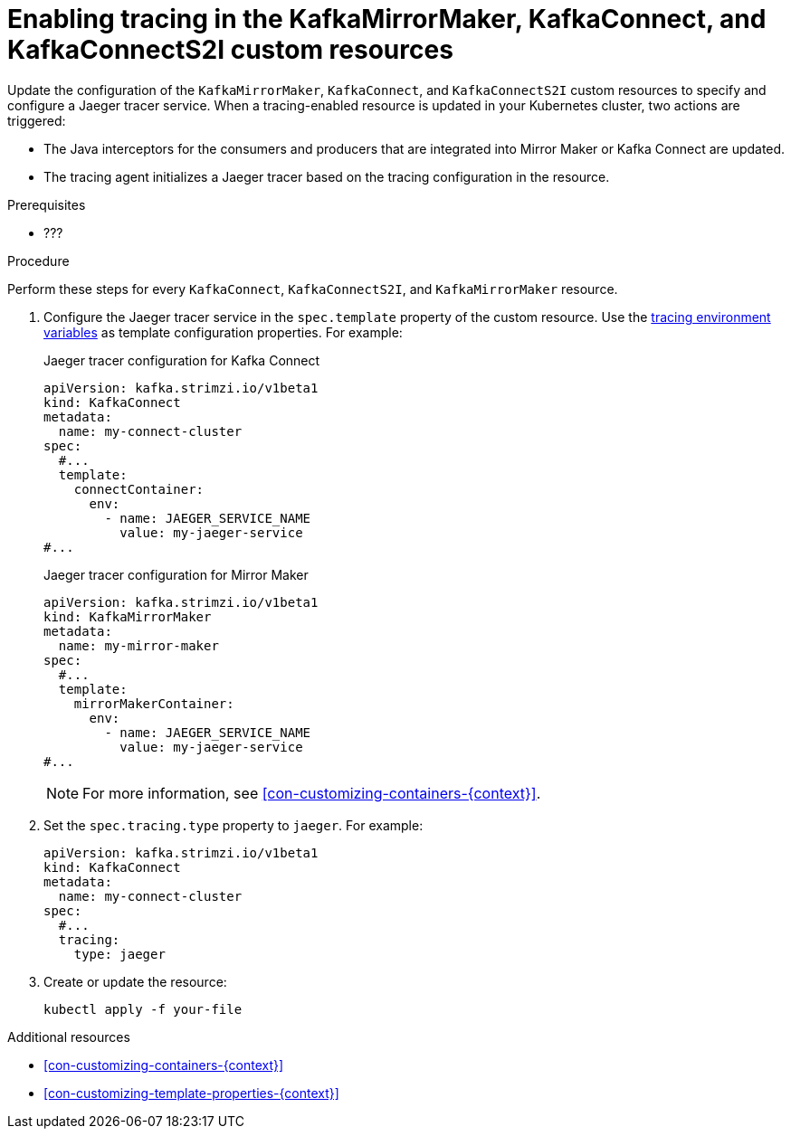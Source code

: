 // Module included in the following assemblies:
//
// assembly-setting-up-tracing-mirror-maker-connect.adoc

[id='proc-enabling-tracing-in-connect-mirror-maker-resources-{context}']
= Enabling tracing in the KafkaMirrorMaker, KafkaConnect, and KafkaConnectS2I custom resources

Update the configuration of the `KafkaMirrorMaker`, `KafkaConnect`, and `KafkaConnectS2I` custom resources to specify and configure a Jaeger tracer service. When a tracing-enabled resource is updated in your Kubernetes cluster, two actions are triggered:

* The Java interceptors for the consumers and producers that are integrated into Mirror Maker or Kafka Connect are updated.

* The tracing agent initializes a Jaeger tracer based on the tracing configuration in the resource.

.Prerequisites

* ???

.Procedure

Perform these steps for every `KafkaConnect`, `KafkaConnectS2I`, and `KafkaMirrorMaker` resource.

. Configure the Jaeger tracer service in the `spec.template` property of the custom resource. Use the xref:ref-tracing-environment-variables-{context}[tracing environment variables] as template configuration properties. For example:
+
.Jaeger tracer configuration for Kafka Connect
[source,yaml,subs=attributes+]
----
apiVersion: kafka.strimzi.io/v1beta1
kind: KafkaConnect
metadata:
  name: my-connect-cluster
spec:
  #...
  template:
    connectContainer:
      env:
        - name: JAEGER_SERVICE_NAME
          value: my-jaeger-service
#...
----
+
.Jaeger tracer configuration for Mirror Maker
[source,yaml,subs=attributes+]
----
apiVersion: kafka.strimzi.io/v1beta1
kind: KafkaMirrorMaker
metadata:
  name: my-mirror-maker
spec:
  #...
  template:
    mirrorMakerContainer:
      env:
        - name: JAEGER_SERVICE_NAME
          value: my-jaeger-service
#...
----
+
NOTE: For more information, see xref:con-customizing-containers-{context}[].

. Set the `spec.tracing.type` property to `jaeger`. For example:
+
[source,yaml,subs=attributes+]
----
apiVersion: kafka.strimzi.io/v1beta1
kind: KafkaConnect
metadata:
  name: my-connect-cluster
spec:
  #...
  tracing:
    type: jaeger
----

. Create or update the resource:
+
[source,shell,subs=attributes+]
----
kubectl apply -f your-file
----

.Additional resources

* xref:con-customizing-containers-{context}[]
* xref:con-customizing-template-properties-{context}[]